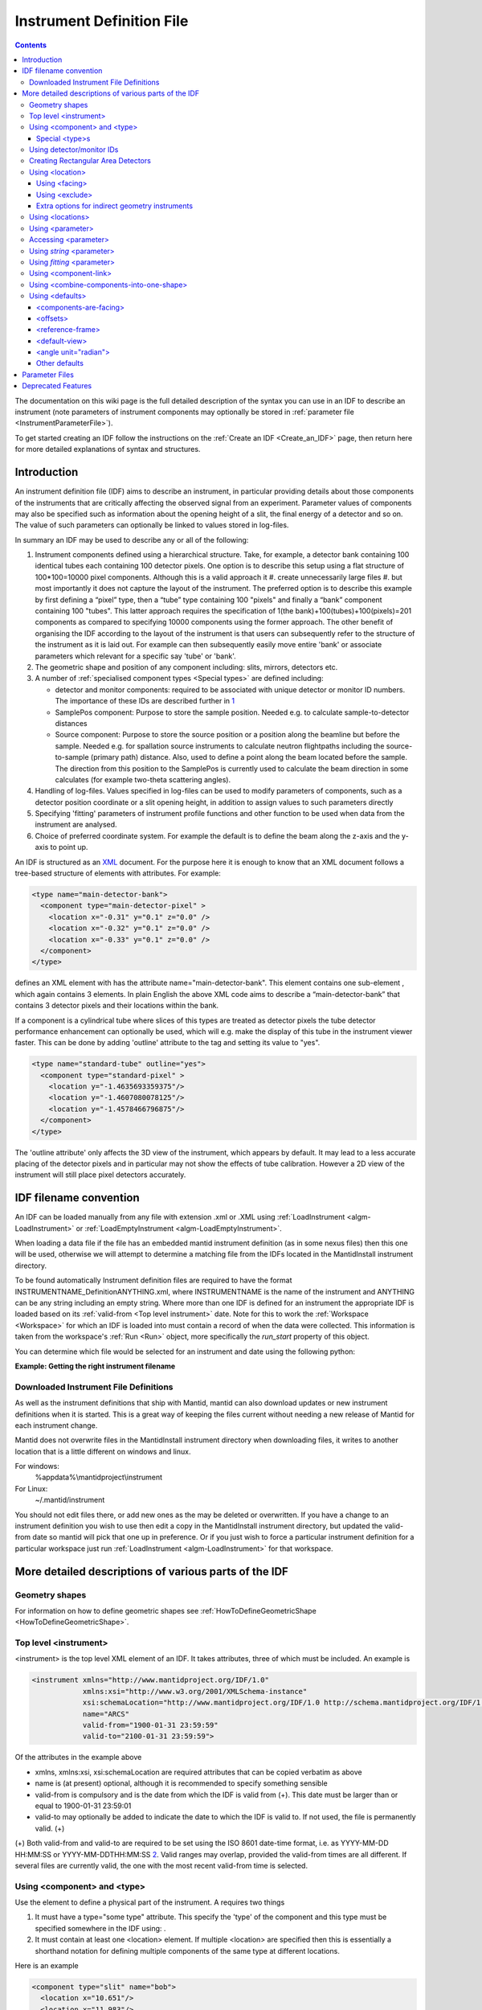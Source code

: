 .. _InstrumentDefinitionFile:

Instrument Definition File
==========================
.. contents::
   :depth: 3

.. role:: xml(literal)
   :class: highlight

The documentation on this wiki page is the full detailed description of
the syntax you can use in an IDF to describe an instrument (note
parameters of instrument components may optionally be stored in
:ref:`parameter file <InstrumentParameterFile>`).

To get started creating an IDF follow the instructions on the :ref:`Create an
IDF <Create_an_IDF>` page, then return here for more detailed
explanations of syntax and structures.


Introduction
------------

An instrument definition file (IDF) aims to describe an instrument, in
particular providing details about those components of the instruments
that are critically affecting the observed signal from an experiment.
Parameter values of components may also be specified such as information
about the opening height of a slit, the final energy of a detector and
so on. The value of such parameters can optionally be linked to values
stored in log-files.

In summary an IDF may be used to describe any or all of the following:

#. Instrument components defined using a hierarchical structure. Take,
   for example, a detector bank containing 100 identical tubes each
   containing 100 detector pixels. One option is to describe this setup
   using a flat structure of 100\*100=10000 pixel components. Although
   this is a valid approach it
   #. create unnecessarily large files
   #. but most importantly it does not capture the layout of the instrument.
   The preferred option is to describe this example by first defining a
   “pixel” type, then a “tube” type containing 100 "pixels" and finally
   a “bank” component containing 100 "tubes". This latter approach
   requires the specification of 1(the bank)+100(tubes)+100(pixels)=201
   components as compared to specifying 10000 components using the
   former approach. The other benefit of organising the IDF according to
   the layout of the instrument is that users can subsequently refer to
   the structure of the instrument as it is laid out. For example can
   then subsequently easily move entire 'bank' or associate parameters
   which relevant for a specific say 'tube' or 'bank'.
#. The geometric shape and position of any component including: slits,
   mirrors, detectors etc.
#. A number of :ref:`specialised component
   types <Special types>` are defined
   including:

   -  detector and monitor components: required to be associated with
      unique detector or monitor ID numbers. The importance of these IDs
      are described further in
      `1 <Using_detector.2Fmonitor_IDs_.3Cidlist.3E>`_
   -  SamplePos component: Purpose to store the sample position. Needed
      e.g. to calculate sample-to-detector distances
   -  Source component: Purpose to store the source position or a
      position along the beamline but before the sample. Needed e.g. for
      spallation source instruments to calculate neutron flightpaths
      including the source-to-sample (primary path) distance. Also, used
      to define a point along the beam located before the sample. The
      direction from this position to the SamplePos is currently used to
      calculate the beam direction in some calculates (for example
      two-theta scattering angles).

#. Handling of log-files. Values specified in log-files can be used to
   modify parameters of components, such as a detector position
   coordinate or a slit opening height, in addition to assign values to
   such parameters directly
#. Specifying 'fitting' parameters of instrument profile functions and
   other function to be used when data from the instrument are analysed.
#. Choice of preferred coordinate system. For example the default is to
   define the beam along the z-axis and the y-axis to point up.

An IDF is structured as an `XML <http://en.wikipedia.org/wiki/XML>`__
document. For the purpose here it is enough to know that an XML document
follows a tree-based structure of elements with attributes. For example:

.. code-block:: xml

      <type name="main-detector-bank">
        <component type="main-detector-pixel" >
          <location x="-0.31" y="0.1" z="0.0" />
          <location x="-0.32" y="0.1" z="0.0" />
          <location x="-0.33" y="0.1" z="0.0" />
        </component>
      </type>

defines an XML element with has the attribute name="main-detector-bank".
This element contains one sub-element , which again contains 3 elements.
In plain English the above XML code aims to describe a
“main-detector-bank” that contains 3 detector pixels and their locations
within the bank.

If a component is a cylindrical tube where slices of this types are
treated as detector pixels the tube detector performance enhancement can
optionally be used, which will e.g. make the display of this tube in the
instrument viewer faster. This can be done by adding 'outline' attribute
to the tag and setting its value to "yes".

.. code-block:: xml

      <type name="standard-tube" outline="yes">
        <component type="standard-pixel" >
          <location y="-1.4635693359375"/>
          <location y="-1.4607080078125"/>
          <location y="-1.4578466796875"/>
        </component>
      </type>


The 'outline attribute' only affects the 3D view of the instrument,
which appears by default. It may lead to a less accurate placing of the
detector pixels and in particular may not show the effects of tube
calibration. However a 2D view of the instrument will still place pixel
detectors accurately.

IDF filename convention
-----------------------

An IDF can be loaded manually from any file with extension .xml or .XML
using :ref:`LoadInstrument <algm-LoadInstrument>` or
:ref:`LoadEmptyInstrument <algm-LoadEmptyInstrument>`.

When loading a data file if the file has an embedded mantid instrument definition
(as in some nexus files) then this one will be used, otherwise we will attempt to
determine a matching file from the IDFs located in the MantidInstall instrument directory.

To be found automatically Instrument definition files are
required to have the format INSTRUMENTNAME\_DefinitionANYTHING.xml,
where INSTRUMENTNAME is the name of the instrument and ANYTHING can be
any string including an empty string. Where more than one IDF is defined
for an instrument the appropriate IDF is loaded based on its
:ref:`valid-from <Top level instrument>` date. Note for this to work
the :ref:`Workspace <Workspace>` for which an IDF is loaded into must
contain a record of when the data were collected. This information is
taken from the workspace's :ref:`Run <Run>` object, more specifically the
*run\_start* property of this object.

You can determine which file would be selected for an instrument and date
using the following python:

**Example: Getting the right instrument filename**

.. testcode:: getInstrumentFilename

    # if no date is given it will default to returning the IDF filename that is currently valid.
    from mantid.api import ExperimentInfo
    currentIDF = ExperimentInfo.getInstrumentFilename("ARCS")
    otherIDF = ExperimentInfo.getInstrumentFilename("ARCS", "2012-10-30T00:00:00")


Downloaded Instrument File Definitions
~~~~~~~~~~~~~~~~~~~~~~~~~~~~~~~~~~~~~~

As well as the instrument definitions that ship with Mantid, mantid can also download updates
or new instrument definitions when it is started.  This is a great way of keeping the files
current without needing a new release of Mantid for each instrument change.

Mantid does not overwrite files in the MantidInstall instrument directory when downloading files,
it writes to another location that is a little different on windows and linux.

For windows:
    %appdata%\\mantidproject\\instrument

For Linux:
    ~/.mantid/instrument

You should not edit files there, or add new ones as the may be deleted or overwritten.
If you have a change to an instrument definition you wish to use then edit a copy in the
MantidInstall instrument directory, but updated the valid-from date so mantid will pick that one
up in preference.  Or if you just wish to force a particular instrument definition for a particular
workspace just run :ref:`LoadInstrument <algm-LoadInstrument>` for that workspace.

More detailed descriptions of various parts of the IDF
------------------------------------------------------

Geometry shapes
~~~~~~~~~~~~~~~

For information on how to define geometric shapes see
:ref:`HowToDefineGeometricShape <HowToDefineGeometricShape>`.

.. _Top level instrument:

Top level <instrument>
~~~~~~~~~~~~~~~~~~~~~~

<instrument> is the top level XML element of an IDF. It takes attributes, three of
which must be included. An example is

.. code-block:: xml

      <instrument xmlns="http://www.mantidproject.org/IDF/1.0"
                  xmlns:xsi="http://www.w3.org/2001/XMLSchema-instance"
                  xsi:schemaLocation="http://www.mantidproject.org/IDF/1.0 http://schema.mantidproject.org/IDF/1.0/IDFSchema.xsd"
                  name="ARCS"
                  valid-from="1900-01-31 23:59:59"
                  valid-to="2100-01-31 23:59:59">

Of the attributes in the example above

-  xmlns, xmlns:xsi, xsi:schemaLocation are required attributes that can
   be copied verbatim as above
-  name is (at present) optional, although it is recommended to specify
   something sensible
-  valid-from is compulsory and is the date from which the IDF is valid
   from (+). This date must be larger than or equal to 1900-01-31
   23:59:01
-  valid-to may optionally be added to indicate the date to which the
   IDF is valid to. If not used, the file is permanently valid. (+)

(+) Both valid-from and valid-to are required to be set using the ISO
8601 date-time format, i.e. as YYYY-MM-DD HH:MM:SS or
YYYY-MM-DDTHH:MM:SS `2 <http://en.wikipedia.org/wiki/ISO_8601>`__.
Valid ranges may overlap, provided the valid-from times are all
different. If several files are currently valid, the one with the most
recent valid-from time is selected.

.. _Using component and type:

Using <component> and <type>
~~~~~~~~~~~~~~~~~~~~~~~~~~~~

Use the element to define a physical part of the instrument. A requires
two things

#. It must have a type="some type" attribute. This specify the 'type' of
   the component and this type must be specified somewhere in the IDF
   using: .
#. It must contain at least one <location> element. If multiple <location> are specified then
   this is essentially a shorthand notation for defining multiple
   components of the same type at different locations.

Here is an example

.. code-block:: xml

      <component type="slit" name="bob">
        <location x="10.651"/>
        <location x="11.983"/>
      </component>

      <type name="slit"></type>


Which defined two slits at two difference locations. Optionally a <component> can be
given a 'name', in the above example this name is "bob". If no 'name'
attribute is specified the name of the <component> defaults to the 'type' string, in
the above this is "slit". Giving sensible names to components is
recommended for a number of reasons including
#. The 'Instrument Tree' view of an instrument in MantidPlot uses these names
#. when specifying <parameter>s through  <component-link>s these names are used.

.. _Special types:

Special <type>s
^^^^^^^^^^^^^^^

Within Mantid certain <type>s have special meaning. A special <type> is specified by
including an 'is' attribute as demonstrated below

.. code-block:: xml

      <type name="pixel" is="detector">
        <cuboid id="app-shape">
          <left-front-bottom-point x="0.0025" y="-0.1" z="0.0"  />
          <left-front-top-point  x="0.0025" y="-0.1" z="0.0002"  />
          <left-back-bottom-point  x="-0.0025" y="-0.1" z="0.0"  />
          <right-front-bottom-point  x="0.0025" y="0.1" z="0.0"  />
        </cuboid>
      </type>

where the 'is' attribute of is used to say this is a detector-<type> (note
this particular detector-<type> has been assigned a geometric shape, in this
case a cuboid, see
:ref:`HowToDefineGeometricShape <HowToDefineGeometricShape>`). Special
types recognised are:

#. Detector (or detector)
#. Monitor (or monitor)
#. :ref:`RectangularDetector <Creating Rectangular Area Detectors>`
   (or rectangularDetector, rectangulardetector, or
   rectangular\_detector)
#. Source (or source)
#. SamplePos (or samplePos)
#. ChopperPos (or chopperPos)

For example it is important to specify the location of one Source-<type> and
one SamplePos-<type> in order for Mantid to be able to calculate L1 and L2
distances and convert time-of-flight to, for instance, d-spacing. An
example of specifying a Source and SamplePos is shown below


.. code-block:: xml

      <component type="neutron moderator"> <location z="-10.0"/> </component>
      <type name="neutron moderator" is="Source"/>

      <component type="some sample holder"> <location /> </component>
      <type name="some sample holder" is="SamplePos" />


Using detector/monitor IDs
~~~~~~~~~~~~~~~~~~~~~~~~~~~

Any component that is either a detector or monitor must be assigned a
unique detector/monitor ID numbers (note this is *not* spectrum ID
numbers but detector/monitor ID numbers). There are at least two
important reason to insist on this.

-  Data stored in files need to have a way to be linked to
   detectors/monitors defined in the IDF. For example, at the ISIS
   facility, data are recorded together with unique detector ID numbers.
   Hence the job here to match the IDs in the data file with the IDs of
   the IDF. Where unique IDs are not stored with the data the creator of
   an IDF have some flexibility to chose these ID numbers since the data
   themselves does not contain such number. However a link between the IDs
   and spectra in a workspace still needs to be made. By default the
   :ref:`LoadInstrument <algm-LoadInstrument>` algorithm, see in particular the
   RewriteSpectraMap parameter of this algorithm, will map the
   detector/monitor IDs with spectrum numbers as follows: the
   detector/monitor IDs in the IDF are ordered from smallest to largest
   number and then assigned in that order to the spectra in the
   workspace used to hold the data in Mantid.
-  Mantid needs to have a way to associate data which the
   detectors/monitors of the instrument, which is do this using the
   detector IDs. Although not mandatory it is recommended to give
   memorisable names to collection of detectors/monitors or individual
   detectors/monitors that a user is likely to want to refer. This allow
   a user to refer to a collection of detectors by name rather than
   trying to remember a sequence of IDs. Note the counts in a histogram
   spectrum may be the sum of counts from a number of detectors and
   Mantid, behind the scene, use the IDs to keep track of this.

The <idlist> element and the idlist attribute of the elements is used to assign
detector IDs. The notation for using idlist is

.. code-block:: xml

      <component type="monitor" idlist="monitor-id-list">
        <location r="5.15800" t="180.0" p="0.0" /> <!-- set to ID=500 in list below -->
        <location r="5.20400" t="180.0" p="0.0" /> <!-- set to ID=510 -->
        <location r="5.30400" t="180.0" p="0.0" /> <!-- set to ID=520 -->
        <location r="5.40400" t="180.0" p="0.0" /> <!-- set to ID=531 -->
        <location r="6.10400" t="180.0" p="0.0" /> <!-- set to ID=611 -->
        <location r="6.24700" t="0.000" p="0.0" /> <!-- set to ID=612 -->
        <location r="6.34700" t="0.000" p="0.0" /> <!-- set to ID=613 -->
        <location r="6.50000" t="0.000" p="0.0" /> <!-- set to ID=650 -->
      </component>

      <type name="monitor" is="monitor"/>

      <idlist idname="monitor-id-list">
        <id start="500" step="10" end="530" />  <!-- specifies IDs: 500, 510, 520, 530 -->
        <id start="611" end="613" />            <!-- specifies IDs: 611, 612 and 613 -->
        <id val="650" />                        <!-- specifies ID: 650 -->
      </idlist>


As can be seen to specify a sequence of IDs use the notation <id start="500" step="10" end="530" />, where if
the step attribute defaults to step="1" if it is left out. Just specify
just a single ID number you may alternatively use the notation <id val="650" />. Please
note the number of ID specified must match the number of
detectors/monitors defined.

.. _Creating Rectangular Area Detectors:

Creating Rectangular Area Detectors
~~~~~~~~~~~~~~~~~~~~~~~~~~~~~~~~~~~

There is a shortcut way to create 2D arrays of detector pixels. Here is
an example of how to do it:

.. code-block:: xml

    <component type="panel"  idstart="1000" idfillbyfirst="y" idstepbyrow="300">
      <location r="0" t="0" name="bank1">
      </location>
    </component>

    <component type="panel"  idstart="100000" idfillbyfirst="y" idstepbyrow="300">
      <location r="45.0" t="0" name="bank2">
      </location>
    </component>

    <!-- Rectangular Detector Panel. Position 100 "pixel" along x from -0.1 to 0.1
         and 200 "pixel" along y from -0.2 to 0.2 (relative to the coordinate system of the bank) -->
    <type name="panel" is="RectangularDetector" type="pixel"
        xpixels="100" xstart="-0.100" xstep="+0.002"
        ypixels="200" ystart="-0.200" ystep="+0.002" >
    </type>

    <!-- Pixel for Detectors. Shape defined to be a (0.001m)^2 square in XY-plane with tickness 0.0001m -->
    <type is="detector" name="pixel">
      <cuboid id="pixel-shape">
        <left-front-bottom-point y="-0.001" x="-0.001" z="0.0"/>
        <left-front-top-point y="0.001" x="-0.001" z="0.0"/>
        <left-back-bottom-point y="-0.001" x="-0.001" z="-0.0001"/>
        <right-front-bottom-point y="-0.001" x="0.001" z="0.0"/>
      </cuboid>
      <algebra val="pixel-shape"/>
    </type>


-  The "panel" type defined above has the special "is" tag of
   "RectangularDetector". The same type definition then needs these
   attributes specified:

   -  type: point to another type defining your pixel shape and size.
   -  xpixels: number of pixels in X
   -  xstart: x-position of the 0-th pixel (in length units, normally
      meters)
   -  xstep: step size between pixels in the horizontal direction (in
      length units, normally meters)
   -  ypixels: number of pixels in Y
   -  ystart: y-position of the 0-th pixel (in length units, normally
      meters)
   -  ystep: step size between pixels in the vertical direction (in
      length units, normally meters)

-  Detectors of the type specified ("pixel" in the example) will be
   replicated at the X Y coordinates given. The usual rotation and
   translation of the panel will rotate the pixels as needed.
-  Each instance of a "panel" needs to set these attributes, at the <component> tag,
   in order to specify the Pixel IDs of the 2D array.

   -  idstart: detector ID of the first pixel
   -  idfillbyfirst: set to true if ID numbers increase with Y indices
      first. That is: (0,0)=0; (0,1)=1, (0,2)=2 and so on. Default is
      idfillbyfirst="y".
   -  idstepbyrow: amount to increase the ID number on each row. e.g, if
      you fill by Y first,and set idstepbyrow = 100, and have 50 Y
      pixels, you would get: (0,0)=0; (0,1)=1; ... (0,49)=49; (1,0)=100;
      (1,1)=101; etc.
   -  idstep. Default to 1. Set the ID increment within a row.

-  DO NOT also specify an "idlist" attribute for rectangular detectors,
   as it will not be used.

-  Advantages of using a Rectangular Detector tag instead of defining
   every single pixel:

   -  The data will be displayed as a bitmap in the instrument 3D view,
      making rendering much faster.
   -  Smaller IDF and faster instrument loading times.
   -  No need to make a script to generate the pixel positions.

-  Disadvantages/Limitations:

   -  Must have constant pixel spacing in each direction.
   -  Must be rectangular shape.

.. _Using location:

Using <location>
~~~~~~~~~~~~~~~~

The <location> element allows the specification of both the position of a component
and a rotation or the component's coordinate system. The position part
can be specified either using standard x, y and z coordinates or using
spherical coordinates: r, t and p, which stands for radius, theta and
phi, t is the angle from the z-axis towards the x-axis and p is the
azimuth angle in the xy-plane
`3 <http://en.wikipedia.org/wiki/Spherical_coordinate_system>`__.
Examples of translations include

.. code-block:: xml

      <component type="something" name="bob">
        <location x="1.0" y="0.0" z="0.0" name="benny" />
        <location r="1.0" t="90.0" p="0.0"/>
      </component>

The above two translations have identical effect. They both translate a
component along the x-axis by "1.0". Note that optionally a <location> can be given
a name similarly to how a <location> can optionally be given a name. If a 'name'
attribute is not specified for a <location> element it defaults to the name of the
<component>.

The rotation part is specified using the attributes 'rot', 'axis-x',
'axis-y', 'axis-z' and these result in a rotation about the axis defined
by the latter three attributes. As an example the effect of

.. code-block:: xml

      <location rot="45.0" axis-x="0.0" axis-y="0.0" axis-z="1.0"/>

is to set the coordinate frame of the this component equal to that of
the parent component rotated by 45 degrees around the z-axis.

Both a translation and rotation can be defined within one <location> element. For
example

.. code-block:: xml

      <location x="1.0" y="0.0" z="0.0" rot="45.0" axis-x="0.0" axis-y="0.0" axis-z="1.0"/>


will cause this component to be translation along the x-axis by "1.0"
relative to the coordinate frame of the parent component followed by a
rotation of the coordinate frame by 45 degrees around the z-axis as
demonstrated in the figure below.

.. figure:: ../images/Location-element-transformation.png
   :alt: Location-element-transformation.png

   Location-element-transformation.png

Any rotation of a coordinate system can be performed by a rotation about
some axis, however, sometime it may be advantageous to think of such a
rotation as a composite of two or more rotations. For this reason a <location>
element is allowed to have sub-rotation-elements, and an example of a
composite rotation is


.. code-block:: xml

      <location r="4.8" t="5.3" p="102.8" rot="-20.6" axis-x="0" axis-y="1" axis-z="0">
        <rot val="102.8">
          <rot val="50" axis-x="0" axis-y="1" axis-z="0" />
        </rot>
      </location>


The outermost is applied first followed by the 2nd outermost operation
and so on. In the above example this results in a -20.6 degree rotation
about the y-axis followed by a 102.8 degree rotation about the z-axis
(of the frame which has just be rotated by -20.6 degrees) and finally
followed by another rotation about the y-axis, this time by 50 degrees.
The ISIS NIMROD instrument (NIM\_Definition.xml) uses this feature.

The translation part of a <location> element can like the rotation part also be
split up into a nested set of translations. This is demonstrated below

.. code-block:: xml

      <location  r="10" t="90" >
        <trans r="8" t="-90" />
      </location>


This combination of two translations: one moving 10 along the x-axis in
the positive direction and the other in the opposite direction by 8 adds
up to a total translation of 2 in the positive x-direction. This
feature, for example, is useful when the positions of detectors are best
described in spherical coordinates with respect to an origin different
from the origin of the parent component. For example, say you have
defined a <type name="bank"> with contains 3 pixels. The centre of the bank is at the
location r="1" with respect to the sample and the positions of the 3
pixels are known with respect to the sample to be at r="1" and with
t="-1", t="0" and t="1". One option is to describe this bank/pixels
structure as

.. code-block:: xml

      <component type="bank">
        <location />
      </component>

      <type name="bank">
        <component type="pixel">
          <location r="1" t="-1" />
          <location r="1" t="0" />
          <location r="1" t="1" />
        </component>
      </type>

However a better option for this case is to use nested translations as
demonstrated below

.. code-block:: xml

      <component type="bank">
        <location r="1"/>
      </component>

      <type name="bank">
        <component type="pixel">
          <location r="1" t="180"> <trans r="1" t="-1" /> </location>
          <location r="1" t="180"> <trans r="1" t="0" /> </location>
          <location r="1" t="180"> <trans r="1" t="1" /> </location>
        </component>
      </type>

since this means the bank is actually specified at the right location,
and not artificially at the sample position.

Finally a combination of <trans> and  <rot> sub-elements of a <location> element can be used as
demonstrated below

.. code-block:: xml

      <location x="10" >
        <rot val="90" >
          <trans x="-8" />
        </rot>
      </location>


which put something at the location (x,y,z)=(10,-8,0) relative to the
parent component and with a 90 rotation around the z-axis, which causes
the x-axis to be rotated onto the y-axis.

Most of the attributes of have default values. These are: x="0" y="0"
z="0" rot="0" axis-x="0" axis-y="0" axis-z="1"

.. _Using facing:

Using <facing>
^^^^^^^^^^^^^^

The <facing> element is an element you can use together with a <location>. Its purpose is
to be able, with one line of IDF code, to make a given component face a
point in space. For example many detectors on ISIS instruments are setup
to face the sample. A <facing>element must be specified as a sub-element of a
<location> element, and the facing operation is applied after the translation
and/or rotation operation as specified by the location element. An
example of a <facing> element is

.. code-block:: xml

      <facing x="0.0" y="0.0" z="0.0"/>
      or
      <facing r="0.0" t="0.0" p="0.0"/>

In addition if the <components-are-facing> is set under <defaults>,
i.e. by default any component in the IDF will be rotated to face a
default position then

.. code-block:: xml

      <facing val="none"/>


can be used to overwrite this default to say you don't want to apply
'facing' to given component.

The process of facing is to make the xy-plane of the geometric shape
of the component face the position specified in the <facing> element.
The z-axis is normal to the xy-plan, and the operation of facing is
to change the direction of the z-axis so that it points in the direction
from the position specified in the facing <facing> towards the position
of the component.

<facing> supports a rot attribute, which allow rotation of the
z-axis around it own axis before changing its direction. The
effect of rot here is identical to the effect of using rot in a
<location> where axis-x="0.0" axis-y="0.0" axis-z="1.0". Allowing
rot here perhaps make it slightly clearly that such a rot is as
part of facing a component towards another component.

which rotate the is a convenient element for adjusting the orientation
of the z-axis. The base rotation is to take the direction the z-axis
points and change it to point from the position specified by the
<facing> element to the position of the component.

.. _Using exclude:

Using <exclude>
^^^^^^^^^^^^^^^

A <location> specifies the location of a <type>. If this type consists
of a number of sub-parts <exclude> can be used to exclude certain parts
of a type. For example say the type below is defined in an IDF

.. code-block:: xml

      <type name="door">
        <component type="standard-tube">
          <location r="2.5" t="19.163020" name="tube1"/>
          <location r="2.5" t="19.793250" name="tube2"/>
          <location r="2.5" t="20.423470" name="tube3"/>
          <location r="2.5" t="21.053700" name="tube4"/>
          <location r="2.5" t="21.683930" name="tube5"/>
        </component>
      </type>

and the instrument consists of a number of these doors but where some of
the doors are different in the sense that for example the 1st and/or the
2nd tube is missing from some of these. Using <exclude> this can be
succinctly described as follows:

.. code-block:: xml

      <component type="door">
        <location x="0">
          <exclude sub-part="tube1"/>
          <exclude sub-part="tube3"/>
        </location>
        <location x="1" />
        <location x="2" />
        <location x="3">
          <exclude sub-part="tube3"/>
        </location>
      </component>

where the sub-part of refers to the 'name' of a part of the type 'door'.

Extra options for indirect geometry instruments
^^^^^^^^^^^^^^^^^^^^^^^^^^^^^^^^^^^^^^^^^^^^^^^

Optionally, both physical and 'neutronic' detector positions can be
specified for indirect geometry instrument. This is described
`here <http://www.mantidproject.org/Indirect_Instrument_Definition_Options>`__.

.. _Using locations:

Using <locations>
~~~~~~~~~~~~~~~~~

Most instruments have detectors which are ordered in some way. For a
:ref:`rectangular array of
detectors <Creating Rectangular Area Detectors>` we have a
shorthand notation. The <locations> tag is a shorthand notation to use
for a linear/spherical sequence of detectors, as any of the position
coordinates or the coordinate rotation angles of a <location> tag are changing.

For example a <locations> element may be used to describe the position
of equally distanced pixels along a tube, in the example below along
the y variable

.. code-block:: xml

      <locations y="1.0" y-end="10.0" n-elements="10" name="det"/>

The above one line of XML is shorthand notation for

.. code-block:: xml

      <location y="1.0" name="det0"/>
      <location y="2.0" name="det1" />
      <location y="3.0" name="det2" />
      <location y="4.0" name="det3" />
      <location y="5.0" name="det4" />
      <location y="6.0" name="det5" />
      <location y="7.0" name="det6" />
      <location y="8.0" name="det7" />
      <location y="9.0" name="det8" />
      <location y="10.0" name="det9" />

As is seen n-elements is the number of <location> elements this <locations>
element is shorthand for. y-end specifies the y end position, and the equal
distance in y between the pixels is calculated in the code as
('y'-'y-end')/('n-elements'-1). Multiple 'variable'-end attributes can be
specified for the <locations> tag, where 'variable' here is any of the
<location> attributes: x, y, z, r, t, p and rot. The example below
describes a list of detectors aligned in a semi-circle:

.. code-block:: xml

    <locations n-elements="7" r="0.5" t="0.0" t-end="180.0" rot="0.0" rot-end="180.0" axis-x="0.0" axis-y="1.0" axis-z="0.0"/>

The above one line of XML is shorthand notation for

.. code-block:: xml

      <location r="0.5" t="0"   rot="0"   axis-x="0.0" axis-y="1.0" axis-z="0.0"/>
      <location r="0.5" t="30"  rot="30"  axis-x="0.0" axis-y="1.0" axis-z="0.0"/>
      <location r="0.5" t="60"  rot="60"  axis-x="0.0" axis-y="1.0" axis-z="0.0"/>
      <location r="0.5" t="90"  rot="90"  axis-x="0.0" axis-y="1.0" axis-z="0.0"/>
      <location r="0.5" t="120" rot="120" axis-x="0.0" axis-y="1.0" axis-z="0.0"/>
      <location r="0.5" t="150" rot="150" axis-x="0.0" axis-y="1.0" axis-z="0.0"/>
      <location r="0.5" t="180" rot="180" axis-x="0.0" axis-y="1.0" axis-z="0.0"/>

If name is specified, e.g. as name="det" in the first example, then as seen the
<location> elements are given the 'name' plus a counter, where by default this counter starts from zero. This counter can optionally be changed by using
attribute name-count-start, e.g. setting name-count-start="1" in the above
example would have named the 10 <location> elements det1, det2, ..., det10.

When one <locations> tag was used in ISIS LET_Definition.xml the number of
lines of this file reduced from 1590 to 567.

.. _Using parameter:

Using <parameter>
~~~~~~~~~~~~~~~~~

Parameters which do not change or are changed via <logfile> should be stored using
this element inside the IDF, however parameters which may need to be
accessed and changed manually on a regular basis should be stored in a
separate :ref:`parameter file <InstrumentParameterFile>`.

<parameter> is used to specify a value to a parameter which can then be extracted
from Mantid. One usage of <parameter> is to link values stored in log-files to
parameter names. For example

.. code-block:: xml

      <parameter name="x">
        <logfile id="trolley2_x_displacement" extract-single-value-as="position 1" />
      </parameter>

reads: “take the first value in the “trolley2\_x\_displacement" log-file
and use this value to set the parameter named 'x'.

The name of the <parameter> is specified using the 'name' tag. You may specify any
name for a parameter except for name="pos" and name="rot". These are
reserved keywords. Further a few names have a special effect when
processed by Mantid

-  "x", "y", and "z" overwrite the x, y and z coordinate respectively of
   the element of the component the is a sub-element of.
-  "r-position", "t-position" and "p-position" like "x", "y" and "z"
   overwrite the x, y, z coordinates but specified using spherical
   coordinates (as defined ). Note that the parameters "t-position" and
   "p-position" are ignored if the parameter "r-position" is not also
   set for the same component. If only "r-position" is set, say to
   r-position="10.0", than the component will be set to
   (x,y,z)=(0,0,10.0) i.e. theta and phi default to zero where not
   specified.
-  "rotx", "roty" and "rotz" rotate the component's coordinate system
   around the x-axis, y-axis and z-axis respectively in units of
   degrees. If any of these are specified they re-define the rotation
   for the component. You can specify two or three of these to create
   any rotation. Regardless of what order rotx, roty and rotz is
   specified in the IDF the combined rotation is equals that obtained by
   applying rotx, then roty and finally rotz.
-  "Efixed". If specified the :ref:`ConvertUnits <algm-ConvertUnits>` algorithm
   uses this value in unit conversion
-  "SplitInto". How many MD boxes to split into when converting to MD.
-  "SplitThreshold". The threshold number of MDEvents in an MDBox before
   splitting into a new MDBox. Concerns convert to MD.
-  "MaxRecursionDepth". The maximum depth of the MDBox tree when
   converting to MD.
-  "offset-phi". Effective boolean for turning on/off Phi offsets by PI.
   Set to Always to apply.

The value of the parameter is in the above example specified using a log-file as
specified with the element <logfile>. The required attribute of <logfile> is

-  *id* - the logfile name minus the file extension and the ISIS raw
   file name. For example the id for the logfile 'CSP78173\_height.txt'
   is 'height'.

Optional attributes of <logfile> are:

-  *extract-single-value-as* - specify which value (or values) from the
   logfile should be used to. This attribute takes any of the following
   strings

   -  **mean** (default)
   -  **position n** where n is an integer
   -  **first\_value** The first value in the run
   -  **last\_value** The last value in the run
   -  **median** The median value in the run
   -  **minimum** The minimum value in the run
   -  **maximum** The maximum value in the run

-  *eq* - the values in the log-file may not directly specify the
   parameter you want to set in the IDF. A simple example is where the
   values in the logfile are in units of mm, whereas the unit of length
   in the IDF is meters. Hence for this case by setting
   eq="0.001\*value" the values in the logfile are automatically
   converted to meters. A more complicated example is where the height
   of a detector is recorded in a log-file as the angle between from the
   horizontal plane to the detector in unit of degrees. Say the distance
   between the sample (which is assumed to be in the horizontal plane)
   and the detector is 1.863m then by specifying
   eq="1.863\*sin(value\*0.0174533)" the values in the log-file are
   automatically converted into the height of the detector from the
   horizontal plane in units of meters. Note pi/180=0.0174533 in
   "sin(value\*0.0174533)" above is to transform degrees to radians.

Another option for specifying a value for a parameter is to use the
notation:

.. code-block:: xml

      <parameter name="x">
        <value val="7.2"/>
      </parameter>

Here a value for the parameter with name "x" is set directly to 7.2. The only and
required attribute of the <value> element is 'val'.

For a given <parameter> you should specify its value only once. If by mistake you
specify a value twice as demonstrated in the example below then the first encountered
<value> element is used, and if no <value> element is present then the first
encountered <logfile> element is used.

.. code-block:: xml

      <parameter name="x">
        <value val="7.2"/>
        <logfile id="trolley2_x_displacement" extract-single-value-as="position 1" />
      </parameter>


In the above example <value val="7.2"/> is used.

.. _Accessing parameter:

Accessing <parameter>
~~~~~~~~~~~~~~~~~~~~~

Parameters are by default accessed recursively.
Demonstrated with an example:

.. code-block:: xml

      <component type="dummy">
        <location/>
        <parameter name="something"> <value val="35.0"/> </parameter>
      </component>

      <type name="dummy">
        <component type="pixel" name="pixel1">
          <location y="0.0" x="0.707" z="0.707"/>
          <parameter name="something1"> <value val="25.0"/> </parameter>
        </component>

        <component type="pixel" name="pixel2">
          <location y="0.0" x="1.0" z="0.0"/>
          <parameter name="something2"> <value val="15.0"/> </parameter>
        </component>
      </type>


this implies that if you for instance ask the component with
name="pixel1" what parameters it has then the answer is two:
something1=25.5 and something=35.0. If you ask the component
name="dummy" the same question the answer is one: something=35.0 and so
on.

.. _Using string parameter:

Using *string* <parameter>
~~~~~~~~~~~~~~~~~~~~~~~~~~

This is a special category of parameters where the value specified for
the parameter is string rather than a double. The syntax is

.. code-block:: xml

      <parameter name="instrument-status" type="string">
        <value val="closed"/>
      </parameter>


.. _Using fitting parameter:

Using *fitting* <parameter>
~~~~~~~~~~~~~~~~~~~~~~~~~~~

This is a special category of parameters, which follows the same syntax
as other but allows a few extra features. Fitting parameters are meant
to be used when raw data are fitted against models that contain
parameters, where some of these parameters are instrument specific. If
such parameters are specified these will be pulled in before the fitting
process starts, where optionally these may, for instance, be specified
to be treated as fixed by default. To specify a fitting parameter use
the additional tag type="fitting" as shown in the example below

.. code-block:: xml

      <parameter name="IkedaCarpenterPV:Alpha0" type="fitting">
        <value val="7.2"/>
      </parameter>

It is required that the parameter name uses the syntax
NameOfFunction:Parameter, where NameOfFunction is the name of the
fitting function the parameter is associated with. In the example above
the fitting function name is :ref:`IkedaCarpenterPV <func-IkedaCarpenterPV>` and
the parameter name is Alpha0.

To specify that a parameter should be treated as fixed in the fitting
process use the element as demonstrated in the example below

.. code-block:: xml

      <parameter name="IkedaCarpenterPV:Alpha0" type="fitting">
        <value val="7.2"/>
        <fixed />
      </parameter>

A parameter can be specified to have a min/max value, which results in a
constraint being applied to this parameter. An example of this is shown
below

.. code-block:: xml

      <parameter name="IkedaCarpenterPV:Alpha0" type="fitting">
        <value val="7.2"/>
        <min val="4"/> <max val="12"/>
      </parameter>

The min/max values may also be specified as percentage values. For
example:

.. code-block:: xml

      <parameter name="IkedaCarpenterPV:Alpha0" type="fitting">
        <value val="250"/>
        <min val="80%"/> <max val="120%"/>
        <penalty-factor val="2000"/>
      </parameter>

results in Alpha0 being constrained to sit between 250\*0.8=200 and
250\*1.20=300. Further this example also demonstrates how a can be
specified to tell how strongly the min/max constraints should be
enforced. The default value for the penalty-factor is 1000. For more
information about this factor see :ref:`FitConstraint <FitConstraint>`.

A value for a parameter may alternatively be set using a look-up-table
or a formula. An example demonstrating a formula is

.. code-block:: xml

      <parameter name="IkedaCarpenterPV:Alpha0" type="fitting">
        <formula eq="100.0+10*centre+centre^2" unit="TOF" result-unit="1/dSpacing^2"/>
      </parameter>

'centre' in the formula is substituted with the centre-value of the peak
shape function as known prior to the start of the fitting process. The
attributes 'unit' is optional. If it is not set then the peak
centre-value is directly substituted for the centre variable in the
formula. If it is set then it must be set to no one of the units defined
in :ref:`Unit Factory <Unit Factory>`, and what happens is that the peak
centre-value is converted to this unit before assigned to the centre
variable in the formula.

The optional 'result-unit' attribute tells what the unit is of the
output of the formula. In the example above this unit is "1/dSpacing^2"
(for the 'result-unit' this attribute can be set to an algebraic
expression of the units defined in :ref:`Unit Factory <Unit Factory>`). If
the x-axis unit of the data you are trying to fit is dSpacing then the
output of the formula is left as it is. But for example if the x-axis
unit of the data is TOF then the formula output is converted into, it in
this case, the unit "1/TOF^2". Examples where 'unit' and 'result-unit'
are used include:
`CreateBackToBackParameters <http://www.mantidproject.org/CreateBackToBackParameters>`_ and
`CreateIkedaCarpenterParameters <http://www.mantidproject.org/CreateIkedaCarpenterParameters>`_.

An example which demonstrate using a look-up-table is

.. code-block:: xml

      <parameter name="IkedaCarpenterPV:Alpha0" type="fitting">
        <lookuptable interpolation="linear" x-unit="TOF" y-unit="dSpacing">
          <point x="1" y="1" />
          <point x="3" y="100" />
          <point x="5" y="1120" />
          <point x="10" y="1140" />
        </lookuptable>
      </parameter>


As with a formula the look-up is done for the 'x'-value that corresponds
to the centre of the peak as known prior to the start of the fitting
process. The only interpolation option currently supported is 'linear'.
The optional 'x-unit' and 'y-unit' attributes must be set to one of the
units defined in :ref:`Unit Factory <Unit Factory>`. The 'x-unit' and
'y-unit' have very similar effect to the 'unit' and 'result-unit'
attributes for described above. 'x-unit' converts the unit of the centre
before lookup against the x-values. 'y-axis' is the unit of the y values
listed, which for the example above correspond to Alpha0.

.. _Using component-link:

Using <component-link>
~~~~~~~~~~~~~~~~~~~~~~

Allow <parameter>s to be linked to components without needing <parameter>s to be
defined inside, as sub-elements, of the components they belong to. The standard
approach for defining a parameter is

.. code-block:: xml

    <component type="bank" name="bank_90degnew">
      <location />
      <parameter name="test"> <value val="50.0" /> </parameter>
    </component>

where a parameter 'test' is defined to belong to the component with the
name 'bank\_90degnew'. However, alternatively the parameter can be
defined using the notation in the an example below. Note that if more
than one component e.g. have the name 'bank\_90degnew' then the
specified parameters are applied to all such components.

.. code-block:: xml

    <component type="bank" name="bank_90degnew">
      <location />
    </component>

    <component-link name="bank_90degnew" >
      <parameter name="test"> <value val="50.0" /> </parameter>
    </component-link>

<component-link> is the only way parameters can be defined in a **parameter file** used
by the :ref:`LoadParameterFile <algm-LoadParameterFile>` algorithm.

If there are several components with name 'bank\_90degnew' but you want
specified paramentes to apply to only one of them, then you can specify
the name by a path name.

.. code-block:: xml

    <component-link name="HRPD/leftside/bank_90degnew" >
      <parameter name="test"> <value val="50.0" /> </parameter>
    </component-link>

The path name need not be complete provided it specifies a unique
component. Here we drop the instrument name HRPD.

.. code-block:: xml

    <component-link name="leftside/bank_90degnew" >
      <parameter name="test"> <value val="50.0" /> </parameter>
    </component-link>

.. _Using combine-components-into-one-shape:

Using <combine-components-into-one-shape>
~~~~~~~~~~~~~~~~~~~~~~~~~~~~~~~~~~~~~~~~~

The standard way of making up geometric shapes as a collection of parts
is described here:
:ref:`HowToDefineGeometricShape <HowToDefineGeometricShape>`. However, <combine-components-into-one-shape>
offers in some circumstances a more convenient way of defining more
complicated shapes, as for example is the case for the ISIS POLARIS
instrument. This tag combining components into one shape as demonstrated
below:

.. code-block:: xml

    <component type="adjusted cuboid"
      <location />
    </component>

    <type name="adjusted cuboid" is="detector">
      <combine-components-into-one-shape />
      <component type="cuboid1">
        <location name="A"/>
        <!-- "A" translated by y=10 and rotated around x-axis by 90 degrees -->
        <location name="B" y="10" rot="90" axis-x="1" axis-y="0" axis-z="0" />
      </component>
      <algebra val="A : B" />

      <!-- this bounding box is used for this combined into one shape-->
      <bounding-box>
        <x-min val="-0.5"/>
        <x-max val="0.5"/>
        <y-min val="-5.0"/>
        <y-max val="10.5"/>
        <z-min val="-5.0"/>
        <z-max val="5.0"/>
      </bounding-box>

    </type>

    <type name="cuboid1" is="detector">
      <cuboid id="bob">
        <left-front-bottom-point x="0.5" y="-5.0" z="-0.5"  />
        <left-front-top-point  x="0.5" y="-5.0" z="0.5"  />
        <left-back-bottom-point  x="-0.5" y="-5.0" z="-0.5"  />
        <right-front-bottom-point  x="0.5" y="5.0" z="-0.5"  />
      </cuboid>

      <!-- this bounding box is not used in the combined shape -->
      <!-- Note you would not normally need to add a bounding box
           for a single cuboid shape. The reason for adding one
           here is just to illustrate that a bounding added here
           will not be used in created a combined shape as in
           "adjusted cuboid" above -->
      <bounding-box>
        <x-min val="-0.5"/>
        <x-max val="0.5"/>
        <y-min val="-5.0"/>
        <y-max val="5.0"/>
        <z-min val="-0.5"/>
        <z-max val="0.5"/>
      </bounding-box>
    </type>

which combines two components "A" and "B" into one shape. The resulting
shape is shape is shown here:

.. figure:: ../images/CombineIntoOneShapeExample.png
   :alt: CombineIntoOneShapeExample.png

   CombineIntoOneShapeExample.png

Note for this to work, a unique name for each component must be provided
and these names must be used in the algebra sting (here "A : B", see
:ref:`HowToDefineGeometricShape <HowToDefineGeometricShape>`). Further a
bounding-box may optionally be added to the to the type.
Note the above geometric shape can alternatively be defined with the XML
(Mantid behind the scene translates the above XML to the XML below
before proceeding):

.. code-block:: xml

    <component type="adjusted cuboid">
      <location />
    </component>

    <type name="adjusted cuboid" is="detector">
      <cuboid id="A">
        <left-front-bottom-point x="0.5" y="-5.0" z="-0.5"  />
        <left-front-top-point  x="0.5" y="-5.0" z="0.5"  />
        <left-back-bottom-point  x="-0.5" y="-5.0" z="-0.5"  />
        <right-front-bottom-point  x="0.5" y="5.0" z="-0.5"  />
      </cuboid>
      <!-- cuboid "A" translated along y by 10 and rotated around x by 90 degrees -->
      <cuboid id="B">
        <left-front-bottom-point x="0.5" y="10.5" z="-5.0"  />
        <left-front-top-point  x="0.5" y="9.5" z="-5.0"  />
        <left-back-bottom-point  x="-0.5" y="9.5" z="-5.0"  />
        <right-front-bottom-point  x="0.5" y="10.5" z="5.0"  />
      </cuboid>
      <algebra val="A : B" />
    </type>

<combine-components-into-one-shape> for now works only for combining cuboids. Please do not hesitate to
contact the Mantid team if you would like to extend this.

This applies when defining any geometric shape, but perhaps something which a user
has to be in particular aware of when defining more complicated geometry shapes, for
example, using the <combine-components-into-one-shape> tag: the coordinate system in
which a shape is defined can be chosen arbitrary, and the origin of this coordinate
system is the position returned when a user asked for its position. It is therefore
highly recommended that when a user define a detector geometric shape, this could be
simple cuboid, that it is defined with the origin at the centre of the front of the
detector. For detector shapes build up of for example multiple cuboids the origin
should be chosen perhaps for the center of the front face of the 'middle' cuboid.
When Mantid as for the position of such a shape it will be with reference to
coordinate system origin of the shape. However, sometimes it may simply be
inconvenient to build up a geometry shape with an coordinate system as explained above.
For this case, and for now only when using <combine-components-into-one-shape> it
possible to get around this by using the element <translate-rotate-combined-shape-to>,
which takes the same attributes as a <location> element. The effect of this element
is basically to redefine the shape coordinate system origin (in fact also rotate it
if requested).

.. _Using defaults:

Using <defaults>
~~~~~~~~~~~~~~~~

Used for setting various defaults.

.. _components-are-facing:

<components-are-facing>
^^^^^^^^^^^^^^^^^^^^^^^

Used to make the xy-plane of the geometric shape of any component by
default face a given location. For example

.. code-block:: xml

      <components-are-facing x="0.0" y="0.0" z="0.0" />

If this element is not specified the default is to *not* attempt to
apply facing.

.. _offsets:

<offsets>
^^^^^^^^^

Originally introduced to handle detector position coordinates as defined
by the Ariel software.

.. code-block:: xml

      <offsets spherical="delta" />

When this is set all components which have coordinates specified using
spherical coordinates (i.e. using the r, t, p attributes, see
description of <location>) are then treated as offsets to the spherical position
of the parent, i.e. the value given for :math:`r` are added to the
parent's :math:`r` to give the total radial coordinate, and the same for
:math:`\theta` and :math:`\phi`. Note using this option breaks the
symmetry that the <location> element of a child component equals the position of
this component relative to its parent component.

.. _reference-frame:

<reference-frame>
^^^^^^^^^^^^^^^^^

Reference frame in which instrument is described. The author/reader of
an IDF can chose the reference coordinate system in which the instrument
is described. The default reference system is the one shown below.

.. code-block:: xml

      <reference-frame>
        <!-- The z-axis is set parallel to and in the direction of the beam. the
             y-axis points up and the coordinate system is right handed. -->
        <along-beam axis="z"/>
        <pointing-up axis="y"/>
        <handedness val="right"/>
      </reference-frame>


This reference frame is e.g. used when a signed theta detector values
are calculated where it is needed to know which direction is defined as
up. The direction here means the direction of the beam if it was not
modified by any mirrors etc.

.. _default-view:

<default-view>
^^^^^^^^^^^^^^

This tag is used to control how the instrument first appears in the
`Instrument View <http://www.mantidproject.org/MantidPlot:_Instrument_View>`__. Attribute ``view``
defines the type of the view that opens by default. It can have the
following values: "3D", "cylindrical\_x", "cylindrical\_y",
"cylindrical\_z", "spherical\_x", "spherical\_y", "spherical\_z". If the
attribute is omitted value "3D" is assumed. Opening the 3D view on
start-up is also conditioned on the value of the
``MantidOptions.InstrumentView.UseOpenGL`` property in the :ref:`Properties
File <Properties File>`. If set to "Off" this property prevents the
Instrument View to start in 3D mode and "cylindrical\_y" is used
instead. The user can change to 3D later.

Another attribute, ``axis-view`` governs on which axis the instrument is
initially viewed from in 3D and can be set equal to one of "Z-", "Z+",
"X-", etc. If "Z-" were selected then the view point would be on the
z-axis on the negative of the origin looking in the +z direction.

.. _angle unit="radian":

<angle unit="radian">
^^^^^^^^^^^^^^^^^^^^^

If

.. code-block:: xml

      <angle unit="radian"/>


is set then all angles specified in <location> elements and <parameter>'s with names
"rotx", "roty", "rotz", "t-position" and "p-position" are assumed to in radians. The
default is to assume all angles are specified in degrees.

Other defaults
^^^^^^^^^^^^^^

.. code-block:: xml

      <length unit="meter"/>

This default, for now, does not do anything, but is the default unit for
length used by Mantid. If it would be useful for you to specify user
defined units do not hesitate to `request
this <mailto:mantid-help@mantidproject.org>`__.

Parameter Files
---------------

To prevent an IDF file from getting too long and complicated,
information not related to the geometry of the instrument may be put
into a separate file, whose content is automatically included into the
IDF file.

For more information see the :ref:`parameter file
page <InstrumentParameterFile>`.

Deprecated Features
-------------------

The following features are now deprecated and should no longer be used.

*mark-as="monitor"*

The following notation to mark a detector as a
monitor is now deprecated:

.. code-block:: xml

      <component type="monitor" idlist="monitor">
          <location r="3.25800" t="180.0" p="0.0" mark-as="monitor"/>
      </component>

      <type name="monitor" is="detector"/>

      <idlist idname="monitor">
        <id val="11" />
      </idlist>

The above XML should be replaced with

.. code-block:: xml

      <component type="monitor" idlist="monitor">
          <location r="3.25800" t="180.0" p="0.0"/>
      </component>

      <type name="monitor" is="monitor"/>

      <idlist idname="monitor">
        <id val="11" />
      </idlist>


.. categories:: Concepts
